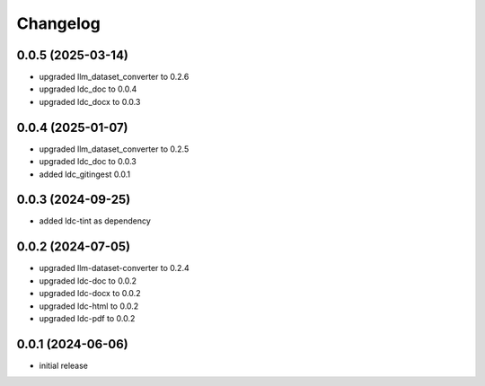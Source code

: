 Changelog
=========

0.0.5 (2025-03-14)
------------------

- upgraded llm_dataset_converter to 0.2.6
- upgraded ldc_doc to 0.0.4
- upgraded ldc_docx to 0.0.3


0.0.4 (2025-01-07)
------------------

- upgraded llm_dataset_converter to 0.2.5
- upgraded ldc_doc to 0.0.3
- added ldc_gitingest 0.0.1


0.0.3 (2024-09-25)
------------------

- added ldc-tint as dependency


0.0.2 (2024-07-05)
------------------

- upgraded llm-dataset-converter to 0.2.4
- upgraded ldc-doc to 0.0.2
- upgraded ldc-docx to 0.0.2
- upgraded ldc-html to 0.0.2
- upgraded ldc-pdf to 0.0.2


0.0.1 (2024-06-06)
------------------

- initial release

